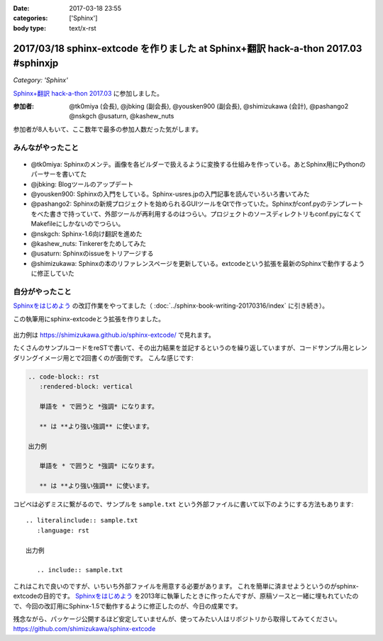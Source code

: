 :date: 2017-03-18 23:55
:categories: ['Sphinx']
:body type: text/x-rst

===================================================================================
2017/03/18 sphinx-extcode を作りました at Sphinx+翻訳 hack-a-thon 2017.03 #sphinxjp
===================================================================================

*Category: 'Sphinx'*

`Sphinx+翻訳 hack-a-thon 2017.03`_ に参加しました。

.. raw:: html

   <blockquote class="twitter-tweet" data-lang="ja"><p lang="ja" dir="ltr"><a href="https://twitter.com/hashtag/sphinxjp?src=hash">#sphinxjp</a> モクモクhack-a-thonやってます。参加者8名、ここ数年で最多つぽい (@ タイムインターメディア in 新宿区, 東京都) <a href="https://t.co/73ATAAfYTO">https://t.co/73ATAAfYTO</a> <a href="https://t.co/cUEMUalpSb">pic.twitter.com/cUEMUalpSb</a></p>&mdash; Takayuki Shimizukawa (@shimizukawa) <a href="https://twitter.com/shimizukawa/status/842977783831838725">2017年3月18日</a></blockquote>
   <script async src="//platform.twitter.com/widgets.js" charset="utf-8"></script>

   <blockquote class="twitter-tweet" data-lang="ja"><p lang="ja" dir="ltr"><a href="https://twitter.com/hashtag/sphinxjp?src=hash">#sphinxjp</a> モクモクhack-a-thonやってます。参加者8名、ここ数年で最多つぽい (@ タイムインターメディア in 新宿区, 東京都) <a href="https://t.co/73ATAAfYTO">https://t.co/73ATAAfYTO</a> <a href="https://t.co/XkkYdSJXEp">pic.twitter.com/XkkYdSJXEp</a></p>&mdash; Takayuki Shimizukawa (@shimizukawa) <a href="https://twitter.com/shimizukawa/status/842977786159648768">2017年3月18日</a></blockquote>
   <script async src="//platform.twitter.com/widgets.js" charset="utf-8"></script>

:参加者: @tk0miya (会長), @jbking (副会長), @yousken900 (副会長), @shimizukawa (会計), @pashango2 @nskgch @usaturn, @kashew_nuts

参加者が8人もいて、ここ数年で最多の参加人数だった気がします。

みんながやったこと
=====================

.. figure:: todo.*

* @tk0miya: Sphinxのメンテ。画像を各ビルダーで扱えるように変換する仕組みを作っている。あとSphinx用にPythonのパーサーを書いてた
* @jbking: Blogツールのアップデート
* @yousken900: Sphinxの入門をしている。Sphinx-usres.jpの入門記事を読んでいろいろ書いてみた
* @pashango2: Sphinxの新規プロジェクトを始められるGUIツールをQtで作っていた。Sphinxがconf.pyのテンプレートをべた書きで持っていて、外部ツールが再利用するのはつらい。プロジェクトのソースディレクトリもconf.pyになくてMakefileにしかないのでつらい。
* @nskgch: Sphinx-1.6向け翻訳を進めた
* @kashew_nuts: Tinkererをためしてみた
* @usaturn: Sphinxのissueをトリアージする
* @shimizukawa: Sphinxの本のリファレンスページを更新している。extcodeという拡張を最新のSphinxで動作するように修正していた

自分がやったこと
==================


`Sphinxをはじめよう`_ の改訂作業をやってました（ :doc:`../sphinx-book-writing-20170316/index` に引き続き）。

この執筆用にsphinx-extcodeとう拡張を作りました。

.. figure:: sphinx-extcode.*

出力例は https://shimizukawa.github.io/sphinx-extcode/ で見れます。


たくさんのサンプルコードをreSTで書いて、その出力結果を並記するというのを繰り返していますが、コードサンプル用とレンダリングイメージ用とで2回書くのが面倒です。
こんな感じです:

.. code-block:: rst

   .. code-block:: rst
      :rendered-block: vertical

      単語を * で囲うと *強調* になります。

      ** は **より強い強調** に使います。

   出力例

      単語を * で囲うと *強調* になります。

      ** は **より強い強調** に使います。


コピペは必ずミスに繋がるので、サンプルを ``sample.txt`` という外部ファイルに書いて以下のようにする方法もあります::

   .. literalinclude:: sample.txt
      :language: rst

   出力例

      .. include:: sample.txt

これはこれで良いのですが、いちいち外部ファイルを用意する必要があります。
これを簡単に済ませようというのがsphinx-extcodeの目的です。
`Sphinxをはじめよう`_ を2013年に執筆したときに作ったんですが、原稿ソースと一緒に埋もれていたので、今回の改訂用にSphinx-1.5で動作するように修正したのが、今日の成果です。

残念ながら、パッケージ公開するほど安定していませんが、使ってみたい人はリポジトリから取得してみてください。
https://github.com/shimizukawa/sphinx-extcode



.. _Sphinx+翻訳 hack-a-thon 2017.03: https://sphinxjp.connpass.com/event/52079/
.. _Sphinxをはじめよう: http://www.oreilly.co.jp/books/9784873116488/

